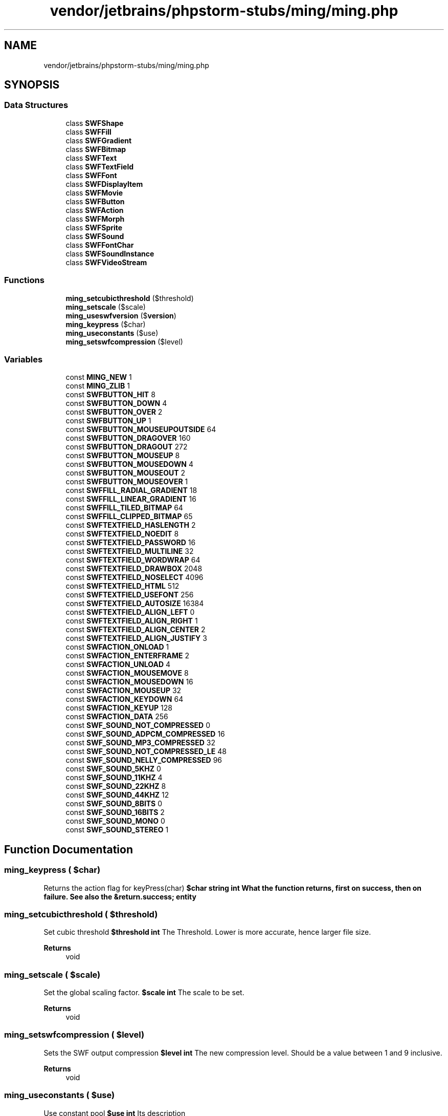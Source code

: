 .TH "vendor/jetbrains/phpstorm-stubs/ming/ming.php" 3 "Sat Sep 26 2020" "Safaricom SDP" \" -*- nroff -*-
.ad l
.nh
.SH NAME
vendor/jetbrains/phpstorm-stubs/ming/ming.php
.SH SYNOPSIS
.br
.PP
.SS "Data Structures"

.in +1c
.ti -1c
.RI "class \fBSWFShape\fP"
.br
.ti -1c
.RI "class \fBSWFFill\fP"
.br
.ti -1c
.RI "class \fBSWFGradient\fP"
.br
.ti -1c
.RI "class \fBSWFBitmap\fP"
.br
.ti -1c
.RI "class \fBSWFText\fP"
.br
.ti -1c
.RI "class \fBSWFTextField\fP"
.br
.ti -1c
.RI "class \fBSWFFont\fP"
.br
.ti -1c
.RI "class \fBSWFDisplayItem\fP"
.br
.ti -1c
.RI "class \fBSWFMovie\fP"
.br
.ti -1c
.RI "class \fBSWFButton\fP"
.br
.ti -1c
.RI "class \fBSWFAction\fP"
.br
.ti -1c
.RI "class \fBSWFMorph\fP"
.br
.ti -1c
.RI "class \fBSWFSprite\fP"
.br
.ti -1c
.RI "class \fBSWFSound\fP"
.br
.ti -1c
.RI "class \fBSWFFontChar\fP"
.br
.ti -1c
.RI "class \fBSWFSoundInstance\fP"
.br
.ti -1c
.RI "class \fBSWFVideoStream\fP"
.br
.in -1c
.SS "Functions"

.in +1c
.ti -1c
.RI "\fBming_setcubicthreshold\fP ($threshold)"
.br
.ti -1c
.RI "\fBming_setscale\fP ($scale)"
.br
.ti -1c
.RI "\fBming_useswfversion\fP ($\fBversion\fP)"
.br
.ti -1c
.RI "\fBming_keypress\fP ($char)"
.br
.ti -1c
.RI "\fBming_useconstants\fP ($use)"
.br
.ti -1c
.RI "\fBming_setswfcompression\fP ($level)"
.br
.in -1c
.SS "Variables"

.in +1c
.ti -1c
.RI "const \fBMING_NEW\fP 1"
.br
.ti -1c
.RI "const \fBMING_ZLIB\fP 1"
.br
.ti -1c
.RI "const \fBSWFBUTTON_HIT\fP 8"
.br
.ti -1c
.RI "const \fBSWFBUTTON_DOWN\fP 4"
.br
.ti -1c
.RI "const \fBSWFBUTTON_OVER\fP 2"
.br
.ti -1c
.RI "const \fBSWFBUTTON_UP\fP 1"
.br
.ti -1c
.RI "const \fBSWFBUTTON_MOUSEUPOUTSIDE\fP 64"
.br
.ti -1c
.RI "const \fBSWFBUTTON_DRAGOVER\fP 160"
.br
.ti -1c
.RI "const \fBSWFBUTTON_DRAGOUT\fP 272"
.br
.ti -1c
.RI "const \fBSWFBUTTON_MOUSEUP\fP 8"
.br
.ti -1c
.RI "const \fBSWFBUTTON_MOUSEDOWN\fP 4"
.br
.ti -1c
.RI "const \fBSWFBUTTON_MOUSEOUT\fP 2"
.br
.ti -1c
.RI "const \fBSWFBUTTON_MOUSEOVER\fP 1"
.br
.ti -1c
.RI "const \fBSWFFILL_RADIAL_GRADIENT\fP 18"
.br
.ti -1c
.RI "const \fBSWFFILL_LINEAR_GRADIENT\fP 16"
.br
.ti -1c
.RI "const \fBSWFFILL_TILED_BITMAP\fP 64"
.br
.ti -1c
.RI "const \fBSWFFILL_CLIPPED_BITMAP\fP 65"
.br
.ti -1c
.RI "const \fBSWFTEXTFIELD_HASLENGTH\fP 2"
.br
.ti -1c
.RI "const \fBSWFTEXTFIELD_NOEDIT\fP 8"
.br
.ti -1c
.RI "const \fBSWFTEXTFIELD_PASSWORD\fP 16"
.br
.ti -1c
.RI "const \fBSWFTEXTFIELD_MULTILINE\fP 32"
.br
.ti -1c
.RI "const \fBSWFTEXTFIELD_WORDWRAP\fP 64"
.br
.ti -1c
.RI "const \fBSWFTEXTFIELD_DRAWBOX\fP 2048"
.br
.ti -1c
.RI "const \fBSWFTEXTFIELD_NOSELECT\fP 4096"
.br
.ti -1c
.RI "const \fBSWFTEXTFIELD_HTML\fP 512"
.br
.ti -1c
.RI "const \fBSWFTEXTFIELD_USEFONT\fP 256"
.br
.ti -1c
.RI "const \fBSWFTEXTFIELD_AUTOSIZE\fP 16384"
.br
.ti -1c
.RI "const \fBSWFTEXTFIELD_ALIGN_LEFT\fP 0"
.br
.ti -1c
.RI "const \fBSWFTEXTFIELD_ALIGN_RIGHT\fP 1"
.br
.ti -1c
.RI "const \fBSWFTEXTFIELD_ALIGN_CENTER\fP 2"
.br
.ti -1c
.RI "const \fBSWFTEXTFIELD_ALIGN_JUSTIFY\fP 3"
.br
.ti -1c
.RI "const \fBSWFACTION_ONLOAD\fP 1"
.br
.ti -1c
.RI "const \fBSWFACTION_ENTERFRAME\fP 2"
.br
.ti -1c
.RI "const \fBSWFACTION_UNLOAD\fP 4"
.br
.ti -1c
.RI "const \fBSWFACTION_MOUSEMOVE\fP 8"
.br
.ti -1c
.RI "const \fBSWFACTION_MOUSEDOWN\fP 16"
.br
.ti -1c
.RI "const \fBSWFACTION_MOUSEUP\fP 32"
.br
.ti -1c
.RI "const \fBSWFACTION_KEYDOWN\fP 64"
.br
.ti -1c
.RI "const \fBSWFACTION_KEYUP\fP 128"
.br
.ti -1c
.RI "const \fBSWFACTION_DATA\fP 256"
.br
.ti -1c
.RI "const \fBSWF_SOUND_NOT_COMPRESSED\fP 0"
.br
.ti -1c
.RI "const \fBSWF_SOUND_ADPCM_COMPRESSED\fP 16"
.br
.ti -1c
.RI "const \fBSWF_SOUND_MP3_COMPRESSED\fP 32"
.br
.ti -1c
.RI "const \fBSWF_SOUND_NOT_COMPRESSED_LE\fP 48"
.br
.ti -1c
.RI "const \fBSWF_SOUND_NELLY_COMPRESSED\fP 96"
.br
.ti -1c
.RI "const \fBSWF_SOUND_5KHZ\fP 0"
.br
.ti -1c
.RI "const \fBSWF_SOUND_11KHZ\fP 4"
.br
.ti -1c
.RI "const \fBSWF_SOUND_22KHZ\fP 8"
.br
.ti -1c
.RI "const \fBSWF_SOUND_44KHZ\fP 12"
.br
.ti -1c
.RI "const \fBSWF_SOUND_8BITS\fP 0"
.br
.ti -1c
.RI "const \fBSWF_SOUND_16BITS\fP 2"
.br
.ti -1c
.RI "const \fBSWF_SOUND_MONO\fP 0"
.br
.ti -1c
.RI "const \fBSWF_SOUND_STEREO\fP 1"
.br
.in -1c
.SH "Function Documentation"
.PP 
.SS "ming_keypress ( $char)"
Returns the action flag for keyPress(char) \fB$char string  int What the function returns, first on success, then on failure\&. See also the &return\&.success; entity \fP
.SS "ming_setcubicthreshold ( $threshold)"
Set cubic threshold \fB$threshold int \fP The Threshold\&. Lower is more accurate, hence larger file size\&. 
.PP
\fBReturns\fP
.RS 4
void 
.RE
.PP

.SS "ming_setscale ( $scale)"
Set the global scaling factor\&. \fB$scale int \fP The scale to be set\&. 
.PP
\fBReturns\fP
.RS 4
void 
.RE
.PP

.SS "ming_setswfcompression ( $level)"
Sets the SWF output compression \fB$level int \fP The new compression level\&. Should be a value between 1 and 9 inclusive\&. 
.PP
\fBReturns\fP
.RS 4
void 
.RE
.PP

.SS "ming_useconstants ( $use)"
Use constant pool \fB$use int \fP Its description 
.PP
\fBReturns\fP
.RS 4
void 
.RE
.PP

.SS "ming_useswfversion ( $version)"
Sets the SWF version \fB$version int \fP SWF version to use\&. 
.PP
\fBReturns\fP
.RS 4
void 
.RE
.PP

.SH "Variable Documentation"
.PP 
.SS "const MING_NEW 1"

.SS "const MING_ZLIB 1"

.SS "const SWF_SOUND_11KHZ 4"

.SS "const SWF_SOUND_16BITS 2"

.SS "const SWF_SOUND_22KHZ 8"

.SS "const SWF_SOUND_44KHZ 12"

.SS "const SWF_SOUND_5KHZ 0"

.SS "const SWF_SOUND_8BITS 0"

.SS "const SWF_SOUND_ADPCM_COMPRESSED 16"

.SS "const SWF_SOUND_MONO 0"

.SS "const SWF_SOUND_MP3_COMPRESSED 32"

.SS "const SWF_SOUND_NELLY_COMPRESSED 96"

.SS "const SWF_SOUND_NOT_COMPRESSED 0"

.SS "const SWF_SOUND_NOT_COMPRESSED_LE 48"

.SS "const SWF_SOUND_STEREO 1"

.SS "const SWFACTION_DATA 256"

.SS "const SWFACTION_ENTERFRAME 2"

.SS "const SWFACTION_KEYDOWN 64"

.SS "const SWFACTION_KEYUP 128"

.SS "const SWFACTION_MOUSEDOWN 16"

.SS "const SWFACTION_MOUSEMOVE 8"

.SS "const SWFACTION_MOUSEUP 32"

.SS "const SWFACTION_ONLOAD 1"

.SS "const SWFACTION_UNLOAD 4"

.SS "const SWFBUTTON_DOWN 4"

.SS "const SWFBUTTON_DRAGOUT 272"

.SS "const SWFBUTTON_DRAGOVER 160"

.SS "const SWFBUTTON_HIT 8"

.SS "const SWFBUTTON_MOUSEDOWN 4"

.SS "const SWFBUTTON_MOUSEOUT 2"

.SS "const SWFBUTTON_MOUSEOVER 1"

.SS "const SWFBUTTON_MOUSEUP 8"

.SS "const SWFBUTTON_MOUSEUPOUTSIDE 64"

.SS "const SWFBUTTON_OVER 2"

.SS "const SWFBUTTON_UP 1"

.SS "const SWFFILL_CLIPPED_BITMAP 65"

.SS "const SWFFILL_LINEAR_GRADIENT 16"

.SS "const SWFFILL_RADIAL_GRADIENT 18"

.SS "const SWFFILL_TILED_BITMAP 64"

.SS "const SWFTEXTFIELD_ALIGN_CENTER 2"

.SS "const SWFTEXTFIELD_ALIGN_JUSTIFY 3"

.SS "const SWFTEXTFIELD_ALIGN_LEFT 0"

.SS "const SWFTEXTFIELD_ALIGN_RIGHT 1"

.SS "const SWFTEXTFIELD_AUTOSIZE 16384"

.SS "const SWFTEXTFIELD_DRAWBOX 2048"

.SS "const SWFTEXTFIELD_HASLENGTH 2"

.SS "const SWFTEXTFIELD_HTML 512"

.SS "const SWFTEXTFIELD_MULTILINE 32"

.SS "const SWFTEXTFIELD_NOEDIT 8"

.SS "const SWFTEXTFIELD_NOSELECT 4096"

.SS "const SWFTEXTFIELD_PASSWORD 16"

.SS "const SWFTEXTFIELD_USEFONT 256"

.SS "const SWFTEXTFIELD_WORDWRAP 64"

.SH "Author"
.PP 
Generated automatically by Doxygen for Safaricom SDP from the source code\&.
